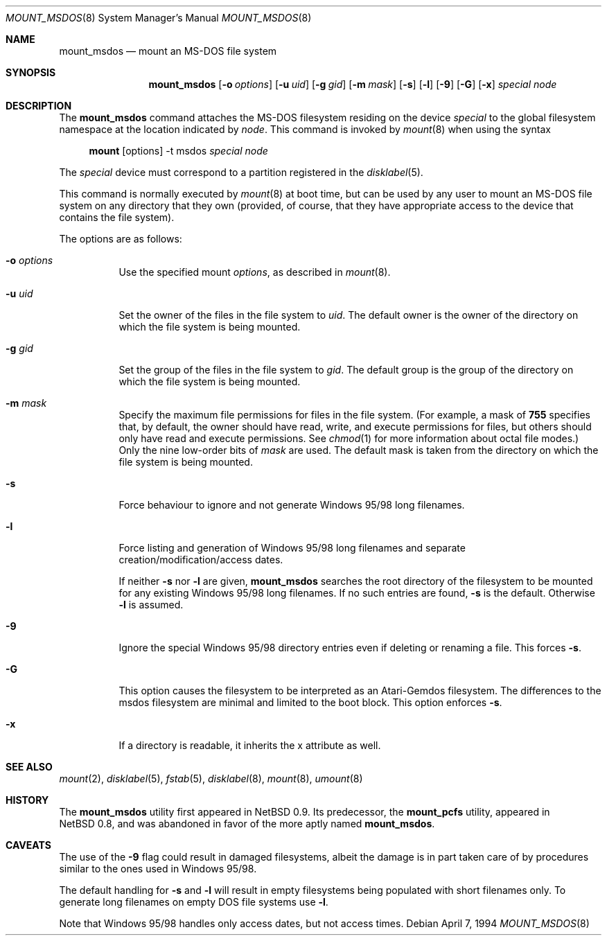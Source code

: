 .\"	$OpenBSD: mount_msdos.8,v 1.17 2003/04/18 22:16:24 tedu Exp $
.\"	$NetBSD: mount_msdos.8,v 1.10 1996/01/19 21:14:43 leo Exp $
.\"
.\" Copyright (c) 1993,1994 Christopher G. Demetriou
.\" All rights reserved.
.\"
.\" Redistribution and use in source and binary forms, with or without
.\" modification, are permitted provided that the following conditions
.\" are met:
.\" 1. Redistributions of source code must retain the above copyright
.\"    notice, this list of conditions and the following disclaimer.
.\" 2. Redistributions in binary form must reproduce the above copyright
.\"    notice, this list of conditions and the following disclaimer in the
.\"    documentation and/or other materials provided with the distribution.
.\" 3. All advertising materials mentioning features or use of this software
.\"    must display the following acknowledgement:
.\"      This product includes software developed by Christopher G. Demetriou.
.\" 3. The name of the author may not be used to endorse or promote products
.\"    derived from this software without specific prior written permission
.\"
.\" THIS SOFTWARE IS PROVIDED BY THE AUTHOR ``AS IS'' AND ANY EXPRESS OR
.\" IMPLIED WARRANTIES, INCLUDING, BUT NOT LIMITED TO, THE IMPLIED WARRANTIES
.\" OF MERCHANTABILITY AND FITNESS FOR A PARTICULAR PURPOSE ARE DISCLAIMED.
.\" IN NO EVENT SHALL THE AUTHOR BE LIABLE FOR ANY DIRECT, INDIRECT,
.\" INCIDENTAL, SPECIAL, EXEMPLARY, OR CONSEQUENTIAL DAMAGES (INCLUDING, BUT
.\" NOT LIMITED TO, PROCUREMENT OF SUBSTITUTE GOODS OR SERVICES; LOSS OF USE,
.\" DATA, OR PROFITS; OR BUSINESS INTERRUPTION) HOWEVER CAUSED AND ON ANY
.\" THEORY OF LIABILITY, WHETHER IN CONTRACT, STRICT LIABILITY, OR TORT
.\" (INCLUDING NEGLIGENCE OR OTHERWISE) ARISING IN ANY WAY OUT OF THE USE OF
.\" THIS SOFTWARE, EVEN IF ADVISED OF THE POSSIBILITY OF SUCH DAMAGE.
.\"
.Dd April 7, 1994
.Dt MOUNT_MSDOS 8
.Os
.Sh NAME
.Nm mount_msdos
.Nd mount an MS-DOS file system
.Sh SYNOPSIS
.Nm mount_msdos
.Op Fl o Ar options
.Op Fl u Ar uid
.Op Fl g Ar gid
.Op Fl m Ar mask
.Op Fl s
.Op Fl l
.Op Fl 9
.Op Fl G
.Op Fl x
.Ar special
.Ar node
.Sh DESCRIPTION
The
.Nm
command attaches the MS-DOS filesystem residing on
the device
.Ar special
to the global filesystem namespace at the location
indicated by
.Ar node .
This command is invoked by
.Xr mount 8
when using the syntax
.Bd -ragged -offset 4n
.Nm mount Op options
-t msdos
.Ar special Ar node
.Ed
.Pp
The
.Ar special
device must correspond to a partition registered in the
.Xr disklabel 5 .
.Pp
This command is normally executed by
.Xr mount 8
at boot time, but can be used by any user to mount an
MS-DOS file system on any directory that they own (provided,
of course, that they have appropriate access to the device that
contains the file system).
.Pp
The options are as follows:
.Bl -tag -width Ds
.It Fl o Ar options
Use the specified mount
.Ar options ,
as described in
.Xr mount 8 .
.It Fl u Ar uid
Set the owner of the files in the file system to
.Ar uid .
The default owner is the owner of the directory
on which the file system is being mounted.
.It Fl g Ar gid
Set the group of the files in the file system to
.Ar gid .
The default group is the group of the directory
on which the file system is being mounted.
.It Fl m Ar mask
Specify the maximum file permissions for files
in the file system.
(For example, a mask of
.Li 755
specifies that, by default, the owner should have
read, write, and execute permissions for files, but
others should only have read and execute permissions.
See
.Xr chmod 1
for more information about octal file modes.)
Only the nine low-order bits of
.Ar mask
are used.
The default mask is taken from the
directory on which the file system is being mounted.
.It Fl s
Force behaviour to
ignore and not generate Windows 95/98 long filenames.
.It Fl l
Force listing and generation of
Windows 95/98 long filenames
and separate creation/modification/access dates.
.Pp
If neither
.Fl s
nor
.Fl l
are given,
.Nm
searches the root directory of the filesystem to
be mounted for any existing Windows 95/98 long filenames.
If no such entries are found,
.Fl s
is the default.
Otherwise
.Fl l
is assumed.
.It Fl 9
Ignore the special Windows 95/98 directory entries even
if deleting or renaming a file.
This forces
.Fl s .
.It Fl G
This option causes the filesystem to be interpreted as an Atari-Gemdos
filesystem.
The differences to the msdos filesystem are minimal and
limited to the boot block.
This option enforces
.Fl s .
.It Fl x
If a directory is readable, it inherits the x attribute as well.
.El
.Sh SEE ALSO
.Xr mount 2 ,
.Xr disklabel 5 ,
.Xr fstab 5 ,
.Xr disklabel 8 ,
.Xr mount 8 ,
.Xr umount 8
.Sh HISTORY
The
.Nm
utility first appeared in
.Nx 0.9 .
Its predecessor, the
.Nm mount_pcfs
utility, appeared in
.Nx 0.8 ,
and was abandoned in favor
of the more aptly named
.Nm mount_msdos .
.Sh CAVEATS
The use of the
.Fl 9
flag could result in damaged filesystems,
albeit the damage is in part taken care of by
procedures similar to the ones used in Windows 95/98.
.Pp
The default handling for
.Fl s
and
.Fl l
will result in empty filesystems being populated
with short filenames only.
To generate long filenames on empty DOS file systems use
.Fl l .
.Pp
Note that Windows 95/98 handles only access dates,
but not access times.
